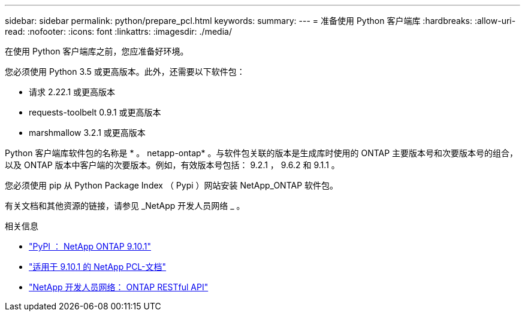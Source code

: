 ---
sidebar: sidebar 
permalink: python/prepare_pcl.html 
keywords:  
summary:  
---
= 准备使用 Python 客户端库
:hardbreaks:
:allow-uri-read: 
:nofooter: 
:icons: font
:linkattrs: 
:imagesdir: ./media/


[role="lead"]
在使用 Python 客户端库之前，您应准备好环境。

您必须使用 Python 3.5 或更高版本。此外，还需要以下软件包：

* 请求 2.22.1 或更高版本
* requests-toolbelt 0.9.1 或更高版本
* marshmallow 3.2.1 或更高版本


Python 客户端库软件包的名称是 * 。 netapp-ontap* 。与软件包关联的版本是生成库时使用的 ONTAP 主要版本号和次要版本号的组合，以及 ONTAP 版本中客户端的次要版本。例如，有效版本号包括： 9.2.1 ， 9.6.2 和 9.1.1 。

您必须使用 pip 从 Python Package Index （ Pypi ）网站安装 NetApp_ONTAP 软件包。

有关文档和其他资源的链接，请参见 _NetApp 开发人员网络 _ 。

.相关信息
* https://pypi.org/project/netapp-ontap["PyPI ： NetApp ONTAP 9.10.1"^]
* https://library.netapp.com/ecmdocs/ECMLP2879970/html/index.html["适用于 9.10.1 的 NetApp PCL-文档"^]
* https://devnet.netapp.com/restapi.php["NetApp 开发人员网络： ONTAP RESTful API"^]

